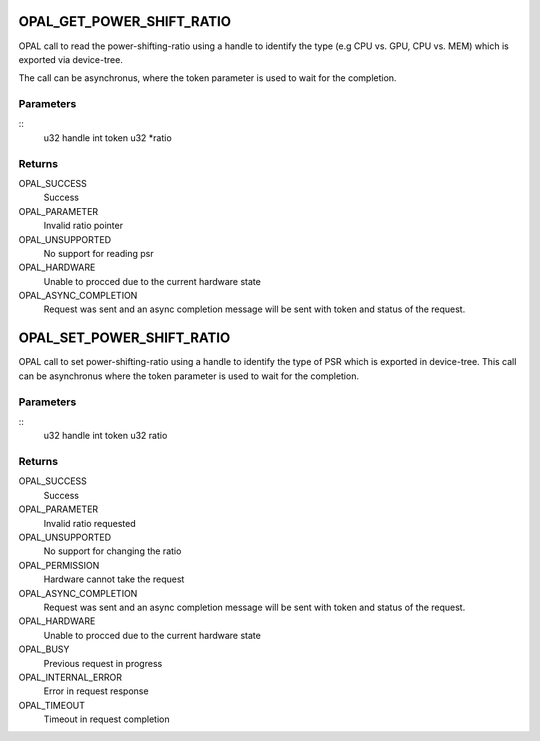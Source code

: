 .. _opal-psr:

OPAL_GET_POWER_SHIFT_RATIO
==============================
OPAL call to read the power-shifting-ratio using a handle to identify
the type (e.g CPU vs. GPU, CPU vs. MEM) which is exported via
device-tree.

The call can be asynchronus, where the token parameter is used to wait
for the completion.

Parameters
----------
::
        u32 handle
        int token
        u32 *ratio

Returns
-------
OPAL_SUCCESS
  Success

OPAL_PARAMETER
  Invalid ratio pointer

OPAL_UNSUPPORTED
  No support for reading psr

OPAL_HARDWARE
  Unable to procced due to the current hardware state

OPAL_ASYNC_COMPLETION
  Request was sent and an async completion message will be sent with
  token and status of the request.

OPAL_SET_POWER_SHIFT_RATIO
==============================
OPAL call to set power-shifting-ratio using a handle to identify
the type of PSR which is exported in device-tree. This call can be
asynchronus where the token parameter is used to wait for the
completion.

Parameters
----------
::
        u32 handle
        int token
        u32 ratio

Returns
-------
OPAL_SUCCESS
  Success

OPAL_PARAMETER
  Invalid ratio requested

OPAL_UNSUPPORTED
  No support for changing the ratio

OPAL_PERMISSION
  Hardware cannot take the request

OPAL_ASYNC_COMPLETION
  Request was sent and an async completion message will be sent with
  token and status of the request.

OPAL_HARDWARE
  Unable to procced due to the current hardware state

OPAL_BUSY
  Previous request in progress

OPAL_INTERNAL_ERROR
  Error in request response

OPAL_TIMEOUT
  Timeout in request completion
